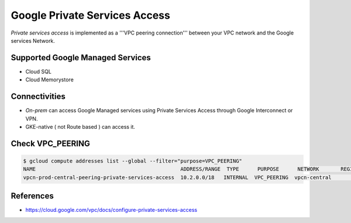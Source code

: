 Google Private Services Access
##############################

`Private services access` is implemented as a '''VPC peering connection''' between your VPC network and the Google services Network.


Supported Google Managed Services
=================================

* Cloud SQL
* Cloud Memorystore


Connectivities
==============

* `On-prem` can access Google Managed services using Private Services Access through Google Interconnect or VPN.
* GKE-native ( not Route based ) can access it.


Check VPC_PEERING
=================

.. code-block:: bash

    $ gcloud compute addresses list --global --filter="purpose=VPC_PEERING"
    NAME                                               ADDRESS/RANGE  TYPE      PURPOSE      NETWORK       REGION  SUBNET  STATUS
    vpcn-prod-central-peering-private-services-access  10.2.0.0/18   INTERNAL  VPC_PEERING  vpcn-central                  RESERVED

References
==========

* https://cloud.google.com/vpc/docs/configure-private-services-access
